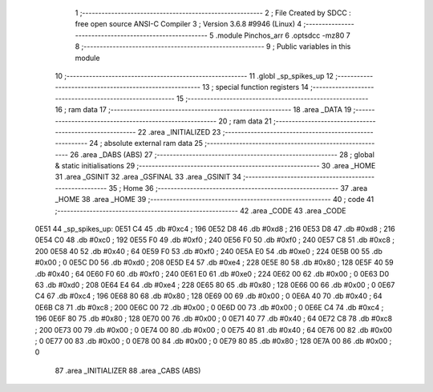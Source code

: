                               1 ;--------------------------------------------------------
                              2 ; File Created by SDCC : free open source ANSI-C Compiler
                              3 ; Version 3.6.8 #9946 (Linux)
                              4 ;--------------------------------------------------------
                              5 	.module Pinchos_arr
                              6 	.optsdcc -mz80
                              7 	
                              8 ;--------------------------------------------------------
                              9 ; Public variables in this module
                             10 ;--------------------------------------------------------
                             11 	.globl _sp_spikes_up
                             12 ;--------------------------------------------------------
                             13 ; special function registers
                             14 ;--------------------------------------------------------
                             15 ;--------------------------------------------------------
                             16 ; ram data
                             17 ;--------------------------------------------------------
                             18 	.area _DATA
                             19 ;--------------------------------------------------------
                             20 ; ram data
                             21 ;--------------------------------------------------------
                             22 	.area _INITIALIZED
                             23 ;--------------------------------------------------------
                             24 ; absolute external ram data
                             25 ;--------------------------------------------------------
                             26 	.area _DABS (ABS)
                             27 ;--------------------------------------------------------
                             28 ; global & static initialisations
                             29 ;--------------------------------------------------------
                             30 	.area _HOME
                             31 	.area _GSINIT
                             32 	.area _GSFINAL
                             33 	.area _GSINIT
                             34 ;--------------------------------------------------------
                             35 ; Home
                             36 ;--------------------------------------------------------
                             37 	.area _HOME
                             38 	.area _HOME
                             39 ;--------------------------------------------------------
                             40 ; code
                             41 ;--------------------------------------------------------
                             42 	.area _CODE
                             43 	.area _CODE
   0E51                      44 _sp_spikes_up:
   0E51 C4                   45 	.db #0xc4	; 196
   0E52 D8                   46 	.db #0xd8	; 216
   0E53 D8                   47 	.db #0xd8	; 216
   0E54 C0                   48 	.db #0xc0	; 192
   0E55 F0                   49 	.db #0xf0	; 240
   0E56 F0                   50 	.db #0xf0	; 240
   0E57 C8                   51 	.db #0xc8	; 200
   0E58 40                   52 	.db #0x40	; 64
   0E59 F0                   53 	.db #0xf0	; 240
   0E5A E0                   54 	.db #0xe0	; 224
   0E5B 00                   55 	.db #0x00	; 0
   0E5C D0                   56 	.db #0xd0	; 208
   0E5D E4                   57 	.db #0xe4	; 228
   0E5E 80                   58 	.db #0x80	; 128
   0E5F 40                   59 	.db #0x40	; 64
   0E60 F0                   60 	.db #0xf0	; 240
   0E61 E0                   61 	.db #0xe0	; 224
   0E62 00                   62 	.db #0x00	; 0
   0E63 D0                   63 	.db #0xd0	; 208
   0E64 E4                   64 	.db #0xe4	; 228
   0E65 80                   65 	.db #0x80	; 128
   0E66 00                   66 	.db #0x00	; 0
   0E67 C4                   67 	.db #0xc4	; 196
   0E68 80                   68 	.db #0x80	; 128
   0E69 00                   69 	.db #0x00	; 0
   0E6A 40                   70 	.db #0x40	; 64
   0E6B C8                   71 	.db #0xc8	; 200
   0E6C 00                   72 	.db #0x00	; 0
   0E6D 00                   73 	.db #0x00	; 0
   0E6E C4                   74 	.db #0xc4	; 196
   0E6F 80                   75 	.db #0x80	; 128
   0E70 00                   76 	.db #0x00	; 0
   0E71 40                   77 	.db #0x40	; 64
   0E72 C8                   78 	.db #0xc8	; 200
   0E73 00                   79 	.db #0x00	; 0
   0E74 00                   80 	.db #0x00	; 0
   0E75 40                   81 	.db #0x40	; 64
   0E76 00                   82 	.db #0x00	; 0
   0E77 00                   83 	.db #0x00	; 0
   0E78 00                   84 	.db #0x00	; 0
   0E79 80                   85 	.db #0x80	; 128
   0E7A 00                   86 	.db #0x00	; 0
                             87 	.area _INITIALIZER
                             88 	.area _CABS (ABS)
